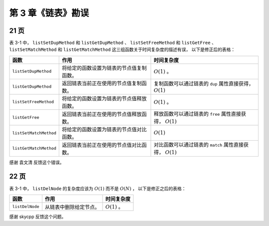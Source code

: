 第 3 章《链表》勘误
==============================

21 页
--------

表 3-1 中，
``listSetDupMethod`` 和 ``listGetDupMethod`` 、
``listSetFreeMethod`` 和 ``listGetFree`` 、
``listSetMatchMethod`` 和 ``listGetMatchMethod`` 这三组函数关于时间复杂度的描述有误，
以下是修正后的表格：

+---------------------------+-----------------------------------------------------------+-----------------------------------------------+
| 函数                      | 作用                                                      | 时间复杂度                                    |
+===========================+===========================================================+===============================================+
| ``listSetDupMethod``      | 将给定的函数设置为链表的节点值复制函数。                  | :math:`O(1)` 。                               |
+---------------------------+-----------------------------------------------------------+-----------------------------------------------+
| ``listGetDupMethod``      | 返回链表当前正在使用的节点值复制函数。                    | 复制函数可以通过链表的 ``dup`` 属性直接获得， |
|                           |                                                           | :math:`O(1)`                                  |
+---------------------------+-----------------------------------------------------------+-----------------------------------------------+
| ``listSetFreeMethod``     | 将给定的函数设置为链表的节点值释放函数。                  | :math:`O(1)` 。                               |
+---------------------------+-----------------------------------------------------------+-----------------------------------------------+
| ``listGetFree``           | 返回链表当前正在使用的节点值释放函数。                    | 释放函数可以通过链表的 ``free`` 属性直接获得，|
|                           |                                                           | :math:`O(1)`                                  |
+---------------------------+-----------------------------------------------------------+-----------------------------------------------+
| ``listSetMatchMethod``    | 将给定的函数设置为链表的节点值对比函数。                  | :math:`O(1)`                                  |
+---------------------------+-----------------------------------------------------------+-----------------------------------------------+
| ``listGetMatchMethod``    | 返回链表当前正在使用的节点值对比函数。                    | 对比函数可以通过链表的 ``match``              |
|                           |                                                           | 属性直接获得，                                |
|                           |                                                           | :math:`O(1)`                                  |
+---------------------------+-----------------------------------------------------------+-----------------------------------------------+


感谢 袁文清 反馈这个错误。


22 页
---------

表 3-1 中，
``listDelNode`` 的复杂度应该为 :math:`O(1)` 而不是 :math:`O(N)` ，
以下是修正之后的表格：

+---------------------------+-----------------------------------------------------------+-----------------------------------------------+
| 函数                      | 作用                                                      | 时间复杂度                                    |
+===========================+===========================================================+===============================================+
| ``listDelNode``           | 从链表中删除给定节点。                                    | :math:`O(1)` 。                               |
+---------------------------+-----------------------------------------------------------+-----------------------------------------------+

感谢 skycpp 反馈这个问题。
